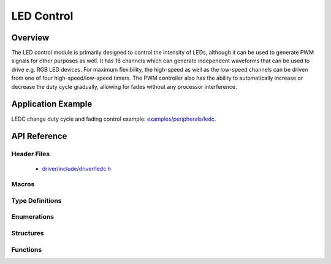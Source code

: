 LED Control
===========

Overview
--------

The LED control module is primarily designed to control the intensity of LEDs, although it can be used to generate PWM signals for other purposes as well. 
It has 16 channels which can generate independent waveforms that can be used to drive e.g. RGB LED devices. For maximum flexibility, the high-speed as well 
as the low-speed channels can be driven from one of four high-speed/low-speed timers. The PWM controller also has the ability to automatically increase or 
decrease the duty cycle gradually, allowing for fades without any processor interference.

Application Example
-------------------

LEDC change duty cycle and fading control example: `examples/peripherals/ledc <https://github.com/espressif/esp-idf/tree/master/examples/peripherals/ledc>`_.

API Reference
-------------

Header Files
^^^^^^^^^^^^

  * `driver/include/driver/ledc.h <https://github.com/espressif/esp-idf/blob/master/components/driver/include/driver/ledc.h>`_

Macros
^^^^^^

.. doxygendefine:: LEDC_APB_CLK_HZ
.. doxygendefine:: LEDC_REF_CLK_HZ

Type Definitions
^^^^^^^^^^^^^^^^

.. doxygentypedef:: ledc_isr_handle_t

Enumerations
^^^^^^^^^^^^

.. doxygenenum:: ledc_mode_t
.. doxygenenum:: ledc_intr_type_t
.. doxygenenum:: ledc_duty_direction_t
.. doxygenenum:: ledc_clk_src_t
.. doxygenenum:: ledc_timer_t
.. doxygenenum:: ledc_channel_t
.. doxygenenum:: ledc_timer_bit_t

Structures
^^^^^^^^^^

.. doxygenstruct:: ledc_channel_config_t
    :members:

.. doxygenstruct:: ledc_timer_config_t
    :members:


Functions
^^^^^^^^^

.. doxygenfunction:: ledc_channel_config
.. doxygenfunction:: ledc_timer_config
.. doxygenfunction:: ledc_update_duty
.. doxygenfunction:: ledc_stop
.. doxygenfunction:: ledc_set_freq
.. doxygenfunction:: ledc_get_freq
.. doxygenfunction:: ledc_set_duty
.. doxygenfunction:: ledc_get_duty
.. doxygenfunction:: ledc_set_fade
.. doxygenfunction:: ledc_isr_register
.. doxygenfunction:: ledc_timer_set
.. doxygenfunction:: ledc_timer_rst
.. doxygenfunction:: ledc_timer_pause
.. doxygenfunction:: ledc_timer_resume
.. doxygenfunction:: ledc_bind_channel_timer
.. doxygenfunction:: ledc_set_fade_with_step
.. doxygenfunction:: ledc_set_fade_with_time
.. doxygenfunction:: ledc_fade_func_install
.. doxygenfunction:: ledc_fade_func_uninstall
.. doxygenfunction:: ledc_fade_start

